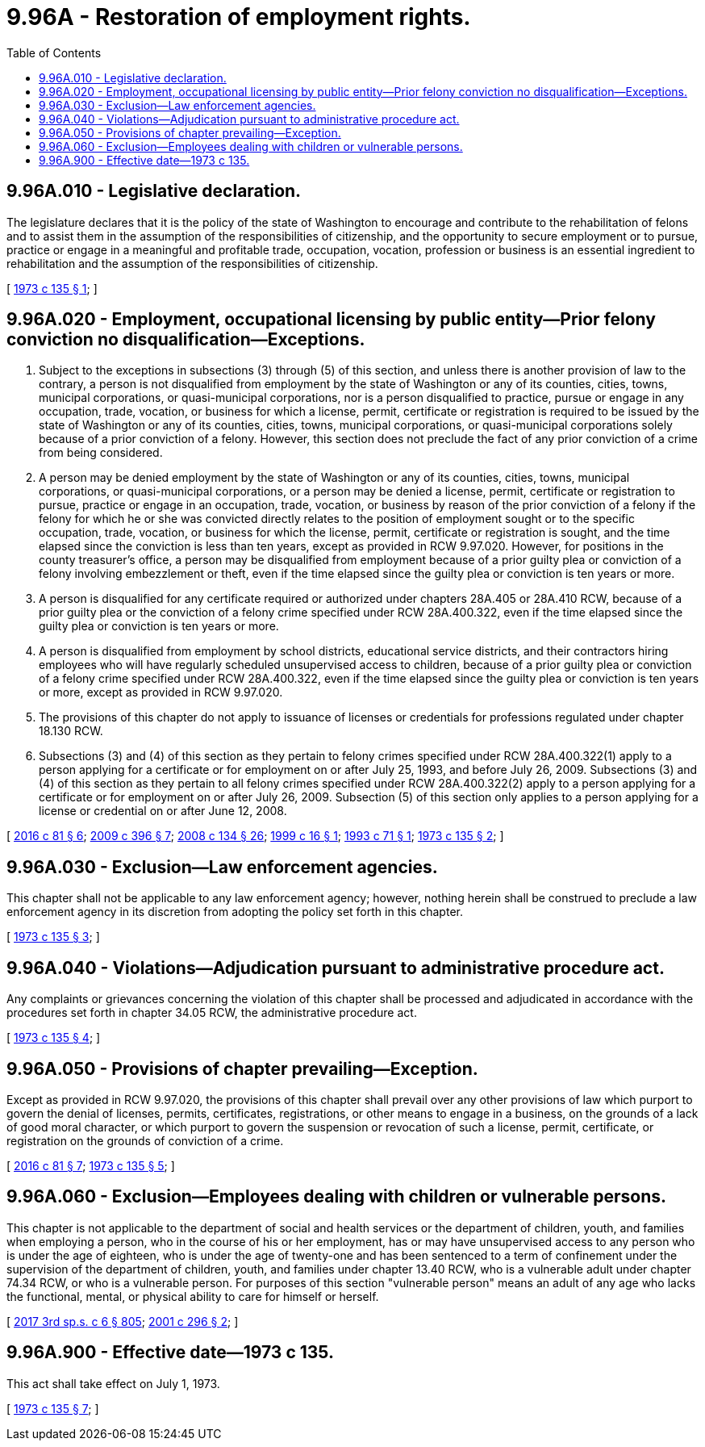 = 9.96A - Restoration of employment rights.
:toc:

== 9.96A.010 - Legislative declaration.
The legislature declares that it is the policy of the state of Washington to encourage and contribute to the rehabilitation of felons and to assist them in the assumption of the responsibilities of citizenship, and the opportunity to secure employment or to pursue, practice or engage in a meaningful and profitable trade, occupation, vocation, profession or business is an essential ingredient to rehabilitation and the assumption of the responsibilities of citizenship.

[ http://leg.wa.gov/CodeReviser/documents/sessionlaw/1973c135.pdf?cite=1973%20c%20135%20§%201[1973 c 135 § 1]; ]

== 9.96A.020 - Employment, occupational licensing by public entity—Prior felony conviction no disqualification—Exceptions.
. Subject to the exceptions in subsections (3) through (5) of this section, and unless there is another provision of law to the contrary, a person is not disqualified from employment by the state of Washington or any of its counties, cities, towns, municipal corporations, or quasi-municipal corporations, nor is a person disqualified to practice, pursue or engage in any occupation, trade, vocation, or business for which a license, permit, certificate or registration is required to be issued by the state of Washington or any of its counties, cities, towns, municipal corporations, or quasi-municipal corporations solely because of a prior conviction of a felony. However, this section does not preclude the fact of any prior conviction of a crime from being considered.

. A person may be denied employment by the state of Washington or any of its counties, cities, towns, municipal corporations, or quasi-municipal corporations, or a person may be denied a license, permit, certificate or registration to pursue, practice or engage in an occupation, trade, vocation, or business by reason of the prior conviction of a felony if the felony for which he or she was convicted directly relates to the position of employment sought or to the specific occupation, trade, vocation, or business for which the license, permit, certificate or registration is sought, and the time elapsed since the conviction is less than ten years, except as provided in RCW 9.97.020. However, for positions in the county treasurer's office, a person may be disqualified from employment because of a prior guilty plea or conviction of a felony involving embezzlement or theft, even if the time elapsed since the guilty plea or conviction is ten years or more.

. A person is disqualified for any certificate required or authorized under chapters 28A.405 or 28A.410 RCW, because of a prior guilty plea or the conviction of a felony crime specified under RCW 28A.400.322, even if the time elapsed since the guilty plea or conviction is ten years or more.

. A person is disqualified from employment by school districts, educational service districts, and their contractors hiring employees who will have regularly scheduled unsupervised access to children, because of a prior guilty plea or conviction of a felony crime specified under RCW 28A.400.322, even if the time elapsed since the guilty plea or conviction is ten years or more, except as provided in RCW 9.97.020.

. The provisions of this chapter do not apply to issuance of licenses or credentials for professions regulated under chapter 18.130 RCW.

. Subsections (3) and (4) of this section as they pertain to felony crimes specified under RCW 28A.400.322(1) apply to a person applying for a certificate or for employment on or after July 25, 1993, and before July 26, 2009. Subsections (3) and (4) of this section as they pertain to all felony crimes specified under RCW 28A.400.322(2) apply to a person applying for a certificate or for employment on or after July 26, 2009. Subsection (5) of this section only applies to a person applying for a license or credential on or after June 12, 2008.

[ http://lawfilesext.leg.wa.gov/biennium/2015-16/Pdf/Bills/Session%20Laws/House/1553-S.SL.pdf?cite=2016%20c%2081%20§%206[2016 c 81 § 6]; http://lawfilesext.leg.wa.gov/biennium/2009-10/Pdf/Bills/Session%20Laws/House/1741-S.SL.pdf?cite=2009%20c%20396%20§%207[2009 c 396 § 7]; http://lawfilesext.leg.wa.gov/biennium/2007-08/Pdf/Bills/Session%20Laws/House/1103-S4.SL.pdf?cite=2008%20c%20134%20§%2026[2008 c 134 § 26]; http://lawfilesext.leg.wa.gov/biennium/1999-00/Pdf/Bills/Session%20Laws/Senate/5202.SL.pdf?cite=1999%20c%2016%20§%201[1999 c 16 § 1]; http://lawfilesext.leg.wa.gov/biennium/1993-94/Pdf/Bills/Session%20Laws/House/1017-S.SL.pdf?cite=1993%20c%2071%20§%201[1993 c 71 § 1]; http://leg.wa.gov/CodeReviser/documents/sessionlaw/1973c135.pdf?cite=1973%20c%20135%20§%202[1973 c 135 § 2]; ]

== 9.96A.030 - Exclusion—Law enforcement agencies.
This chapter shall not be applicable to any law enforcement agency; however, nothing herein shall be construed to preclude a law enforcement agency in its discretion from adopting the policy set forth in this chapter.

[ http://leg.wa.gov/CodeReviser/documents/sessionlaw/1973c135.pdf?cite=1973%20c%20135%20§%203[1973 c 135 § 3]; ]

== 9.96A.040 - Violations—Adjudication pursuant to administrative procedure act.
Any complaints or grievances concerning the violation of this chapter shall be processed and adjudicated in accordance with the procedures set forth in chapter 34.05 RCW, the administrative procedure act.

[ http://leg.wa.gov/CodeReviser/documents/sessionlaw/1973c135.pdf?cite=1973%20c%20135%20§%204[1973 c 135 § 4]; ]

== 9.96A.050 - Provisions of chapter prevailing—Exception.
Except as provided in RCW 9.97.020, the provisions of this chapter shall prevail over any other provisions of law which purport to govern the denial of licenses, permits, certificates, registrations, or other means to engage in a business, on the grounds of a lack of good moral character, or which purport to govern the suspension or revocation of such a license, permit, certificate, or registration on the grounds of conviction of a crime.

[ http://lawfilesext.leg.wa.gov/biennium/2015-16/Pdf/Bills/Session%20Laws/House/1553-S.SL.pdf?cite=2016%20c%2081%20§%207[2016 c 81 § 7]; http://leg.wa.gov/CodeReviser/documents/sessionlaw/1973c135.pdf?cite=1973%20c%20135%20§%205[1973 c 135 § 5]; ]

== 9.96A.060 - Exclusion—Employees dealing with children or vulnerable persons.
This chapter is not applicable to the department of social and health services or the department of children, youth, and families when employing a person, who in the course of his or her employment, has or may have unsupervised access to any person who is under the age of eighteen, who is under the age of twenty-one and has been sentenced to a term of confinement under the supervision of the department of children, youth, and families under chapter 13.40 RCW, who is a vulnerable adult under chapter 74.34 RCW, or who is a vulnerable person. For purposes of this section "vulnerable person" means an adult of any age who lacks the functional, mental, or physical ability to care for himself or herself.

[ http://lawfilesext.leg.wa.gov/biennium/2017-18/Pdf/Bills/Session%20Laws/House/1661-S2.SL.pdf?cite=2017%203rd%20sp.s.%20c%206%20§%20805[2017 3rd sp.s. c 6 § 805]; http://lawfilesext.leg.wa.gov/biennium/2001-02/Pdf/Bills/Session%20Laws/Senate/5606-S.SL.pdf?cite=2001%20c%20296%20§%202[2001 c 296 § 2]; ]

== 9.96A.900 - Effective date—1973 c 135.
This act shall take effect on July 1, 1973.

[ http://leg.wa.gov/CodeReviser/documents/sessionlaw/1973c135.pdf?cite=1973%20c%20135%20§%207[1973 c 135 § 7]; ]

